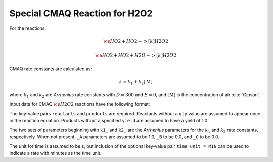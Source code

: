 Special CMAQ Reaction for H2O2
==============================

For the reactions:

.. math::

   \ce{
   HO2 + HO2 ->[k] H2O2
   }

.. math::

   \ce{
   HO2 + HO2 + H2O ->[k] H2O2
   }

CMAQ rate constants are calculated as:

.. math::

   k = k_1 + k_2 [\mathrm{M}]

where :math:`k_1` and :math:`k_2` are `Arrhenius` rate constants with :math:`D = 300` and :math:`E = 0`, and :math:`[\mathrm{M}]` is the concentration of air :cite:`Gipson`.

Input data for CMAQ :math:`\ce{H2O2}` reactions have the following format:

.. tab-set::

    .. tab-item:: YAML

        .. code-block:: yaml

            type: CMAQ_H2O2
            k1_A: 5.6E-12
            k1_B: -1.8
            k1_C: 180.0
            k2_A: 3.4E-12
            k2_B: -1.6
            k2_C: 104.1
            time unit: MIN
            reactants:
              spec1: {}
              spec2:
                qty: 2
            # ... (other reactants)
            products:
              spec3: {}
              spec4:
                yield: 0.65
            # ... (other products)

    .. tab-item:: JSON

        .. code-block:: json

            {
                "type": "CMAQ_H2O2",
                "k1_A": 5.6E-12,
                "k1_B": -1.8,
                "k1_C": 180.0,
                "k2_A": 3.4E-12,
                "k2_B": -1.6,
                "k2_C": 104.1,
                "time unit": "MIN",
                "reactants": {
                    "spec1": {},
                    "spec2": { "qty": 2 },
                },
                "products": {
                    "spec3": {},
                    "spec4": { "yield": 0.65 },
                }
            }

The key-value pairs ``reactants`` and ``products`` are required. Reactants without a ``qty`` value are assumed to appear once in the reaction equation. Products without a specified ``yield`` are assumed to have a yield of 1.0.

The two sets of parameters beginning with ``k1_`` and ``k2_`` are the `Arrhenius` parameters for the :math:`k_1` and :math:`k_2` rate constants, respectively. When not present, ``_A`` parameters are assumed to be 1.0, ``_B`` to be 0.0, and ``_C`` to be 0.0.

The unit for time is assumed to be s, but inclusion of the optional key-value pair ``time unit = MIN`` can be used to indicate a rate with minutes as the time unit.
